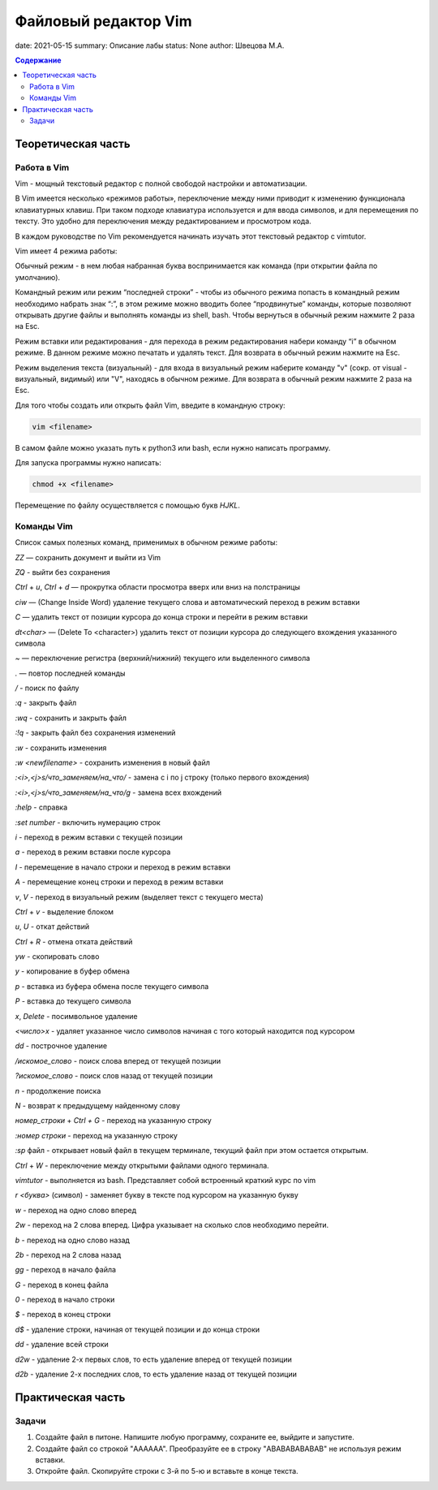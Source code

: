 Файловый редактор Vim
######################

date: 2021-05-15
summary: Описание лабы
status: None
author: Швецова М.А.

.. contents:: Содержание

Теоретическая часть
====================

Работа в Vim
-------------

Vim - мощный текстовый редактор с полной свободой настройки и автоматизации.

В Vim имеется несколько «режимов работы», переключение между ними приводит к изменению функционала клавиатурных клавиш. 
При таком подходе клавиатура используется и для ввода символов, и для перемещения по тексту. 
Это удобно для переключения между редактированием и просмотром кода.

В каждом руководстве по Vim рекомендуется начинать изучать этот текстовый редактор с vimtutor. 

Vim имеет 4 режима работы:

Обычный режим - в нем любая набранная буква воспринимается как команда (при открытии файла по умолчанию).

Командный режим или режим “последней строки” - чтобы из обычного режима попасть в командный режим необходимо набрать знак “:”, 
в этом режиме можно вводить более “продвинутые” команды, которые позволяют открывать другие файлы и выполнять команды из shell, bash. 
Чтобы вернуться в обычный режим нажмите 2 раза на Esc.

Режим вставки или редактирования - для перехода в режим редактирования набери команду “i” в обычном режиме. 
В данном режиме можно печатать и удалять текст. Для возврата в обычный режим нажмите на Esc.

Режим выделения текста (визуальный) - для входа в визуальный режим наберите команду "v" (сокр. от visual - визуальный, видимый) или "V", 
находясь в обычном режиме. Для возврата в обычный режим нажмите 2 раза на Esc.

Для того чтобы создать или открыть файл Vim, введите в командную строку:

.. code-block:: bash

  vim <filename>

В самом файле можно указать путь к python3 или bash, если нужно написать программу.

Для запуска программы нужно написать:

.. code-block:: bash

  chmod +x <filename>

Перемещение по файлу осуществляется с помощью букв `HJKL`.

Команды Vim
------------

Список самых полезных команд, применимых в обычном режиме работы:

`ZZ` — сохранить документ и выйти из Vim

`ZQ` - выйти без сохранения

`Ctrl` + `u`, `Ctrl` + `d` — прокрутка области просмотра вверх или вниз на полстраницы

`ciw` — (Change Inside Word) удаление текущего слова и автоматический переход в режим вставки

`C` — удалить текст от позиции курсора до конца строки и перейти в режим вставки

`dt<char>` — (Delete To <character>) удалить текст от позиции курсора до следующего вхождения указанного символа

`~` — переключение регистра (верхний/нижний) текущего или выделенного символа

`.` — повтор последней команды

`/` - поиск по файлу

`:q` - закрыть файл

`:wq` - сохранить и закрыть файл

`:!q` - закрыть файл без сохранения изменений

`:w` - сохранить изменения

`:w` `<newfilename>` - сохранить изменения в новый файл

`:<i>,<j>s/что_заменяем/на_что/` - замена с i по j строку (только первого вхождения)

`:<i>,<j>s/что_заменяем/на_что/g` - замена всех вхождений

`:help` - справка

`:set number` - включить нумерацию строк

`i` - переход в режим вставки с текущей позиции

`a` - переход в режим вставки после курсора

`I` - перемещение в начало строки и переход в режим вставки

`A` - перемещение конец строки и переход в режим вставки

`v`, `V` - переход в визуальный режим (выделяет текст с текущего места)

`Ctrl` + `v`  - выделение блоком

`u`, `U` - откат действий

`Ctrl` + `R` - отмена отката действий

`yw` - скопировать слово

`y` - копирование в буфер обмена

`p` - вставка из буфера обмена после текущего символа

`P` - вставка до текущего символа

`x`, `Delete` - посимвольное удаление

`<число>x` -  удаляет указанное число символов начиная с того который находится под курсором

`dd` - построчное удаление

`/искомое_слово` - поиск слова вперед от текущей позиции

`?искомое_слово` - поиск слов назад от текущей позиции

`n` - продолжение поиска

`N` - возврат к предыдущему найденному слову

`номер_строки` + `Ctrl + G` - переход на указанную строку

`:номер строки` - переход на указанную строку

`:sp` файл - открывает новый файл в текущем терминале, текущий файл при этом остается открытым.

`Ctrl` + `W` - переключение между открытыми файлами одного терминала.

`vimtutor` - выполняется из bash. Представляет собой встроенный краткий курс по vim

`r` `<буква>` (символ) - заменяет букву в тексте под курсором на указанную букву

`w` - переход на одно слово вперед

`2w` - переход на 2 слова вперед. Цифра указывает на сколько слов необходимо перейти.

`b` - переход на одно слово назад

`2b` - переход на 2 слова назад

`gg` - переход в начало файла

`G` - переход в конец файла

`0` - переход в начало строки

`$` - переход в конец строки

`d$` - удаление строки, начиная от текущей позиции и до конца строки

`dd` - удаление всей строки

`d2w` - удаление 2-х первых слов, то есть удаление вперед от текущей позиции

`d2b` - удаление 2-х последних слов, то есть удаление назад от текущей позиции 

Практическая часть
===================

Задачи
------

1. Создайте файл в питоне. Напишите любую программу, сохраните ее, выйдите и запустите.

2. Создайте файл co строкой "AAAAAA". Преобразуйте ее в строку "ABABABABABAB" не используя режим вставки.

3. Откройте файл. Скопируйте строки с 3-й по 5-ю и вставьте в конце текста.
